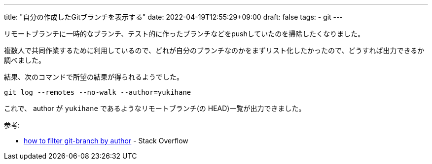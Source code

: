 ---
title: "自分の作成したGitブランチを表示する"
date: 2022-04-19T12:55:29+09:00
draft: false
tags:
  - git
---

リモートブランチに一時的なブランチ、テスト的に作ったブランチなどをpushしていたのを掃除したくなりました。

複数人で共同作業するために利用しているので、どれが自分のブランチなのかをまずリスト化したかったので、どうすれば出力できるか調べました。

結果、次のコマンドで所望の結果が得られるようでした。

[source]
----
git log --remotes --no-walk --author=yukihane
----

これで、 author が `yukihane` であるようなリモートブランチ(の HEAD)一覧が出力できました。


参考:

* https://stackoverflow.com/q/71918409/4506703[how to filter git-branch by author] - Stack Overflow
